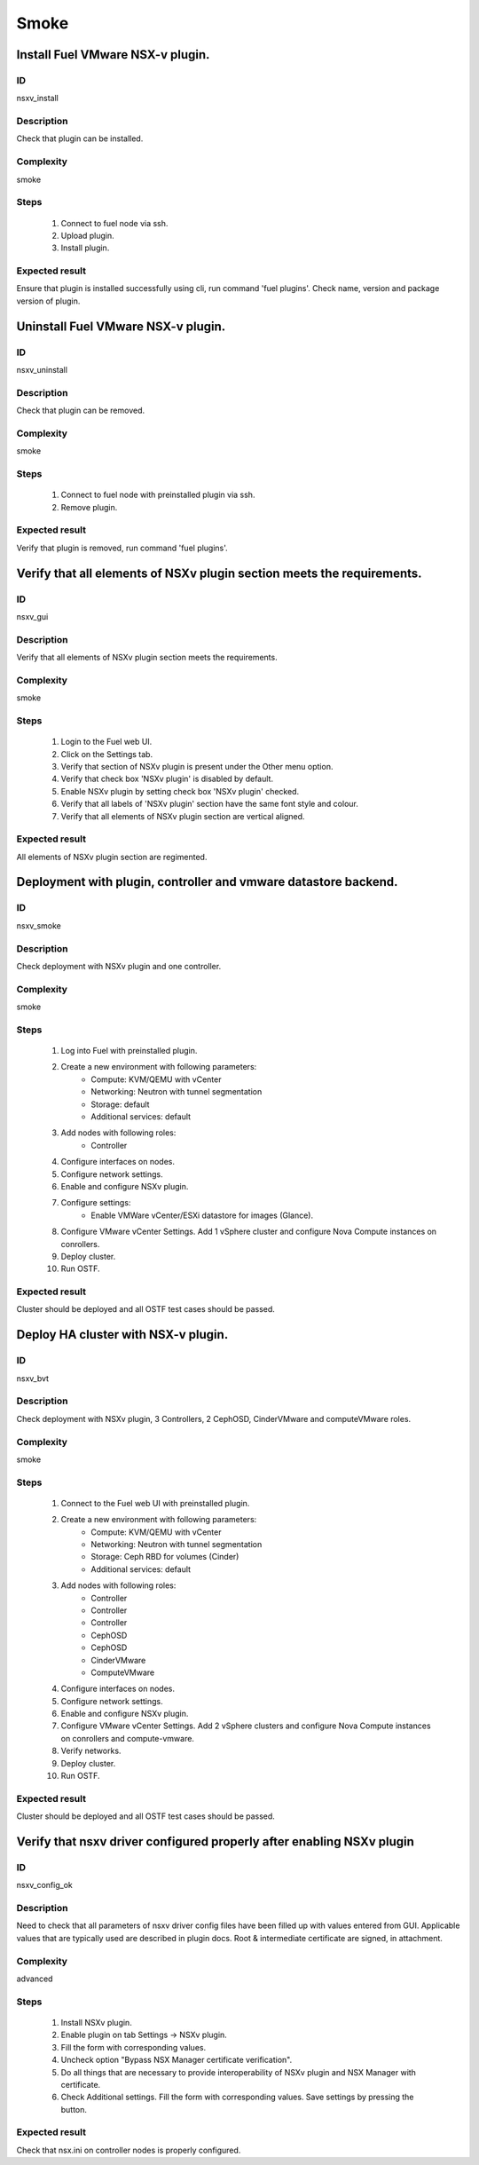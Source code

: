 =====
Smoke
=====


Install Fuel VMware NSX-v plugin.
---------------------------------


ID
##

nsxv_install


Description
###########

Check that plugin can be installed.


Complexity
##########

smoke


Steps
#####

    1. Connect to fuel node via ssh.
    2. Upload plugin.
    3. Install plugin.


Expected result
###############

Ensure that plugin is installed successfully using cli, run command 'fuel plugins'. Check name, version and package version of plugin.


Uninstall Fuel VMware NSX-v plugin.
-----------------------------------


ID
##

nsxv_uninstall


Description
###########

Check that plugin can be removed.


Complexity
##########

smoke


Steps
#####

    1. Connect to fuel node with preinstalled plugin via ssh.
    2. Remove plugin.


Expected result
###############

Verify that plugin is removed, run command 'fuel plugins'.


Verify that all elements of NSXv plugin section meets the requirements.
-----------------------------------------------------------------------


ID
##

nsxv_gui


Description
###########

Verify that all elements of NSXv plugin section meets the requirements.


Complexity
##########

smoke


Steps
#####

    1. Login to the Fuel web UI.
    2. Click on the Settings tab.
    3. Verify that section of NSXv plugin is present under the Other menu option.
    4. Verify that check box 'NSXv plugin' is disabled by default.
    5. Enable NSXv plugin by setting check box 'NSXv plugin' checked.
    6. Verify that all labels of 'NSXv plugin' section have the same font style and colour.
    7. Verify that all elements of NSXv plugin section are vertical aligned.


Expected result
###############

All elements of NSXv plugin section are regimented.


Deployment with plugin, controller and vmware datastore backend.
----------------------------------------------------------------


ID
##

nsxv_smoke


Description
###########

Check deployment with NSXv plugin and one controller.


Complexity
##########

smoke


Steps
#####

    1. Log into Fuel with preinstalled plugin.
    2. Create a new environment with following parameters:
        * Compute: KVM/QEMU with vCenter
        * Networking: Neutron with tunnel segmentation
        * Storage: default
        * Additional services: default
    3. Add nodes with following roles:
        * Controller
    4. Configure interfaces on nodes.
    5. Configure network settings.
    6. Enable and configure NSXv plugin.
    7. Configure settings:
        * Enable VMWare vCenter/ESXi datastore for images (Glance).
    8. Configure VMware vCenter Settings. Add 1 vSphere cluster and configure Nova Compute instances on conrollers.
    9. Deploy cluster.
    10. Run OSTF.


Expected result
###############

Cluster should be deployed and all OSTF test cases should be passed.


Deploy HA cluster with NSX-v plugin.
------------------------------------


ID
##

nsxv_bvt


Description
###########

Check deployment with NSXv plugin, 3 Controllers, 2 CephOSD, CinderVMware and computeVMware roles.


Complexity
##########

smoke


Steps
#####

    1. Connect to the Fuel web UI with preinstalled plugin.
    2. Create a new environment with following parameters:
        * Compute: KVM/QEMU with vCenter
        * Networking: Neutron with tunnel segmentation
        * Storage: Ceph RBD for volumes (Cinder)
        * Additional services: default
    3. Add nodes with following roles:
        * Controller
        * Controller
        * Controller
        * CephOSD
        * CephOSD
        * CinderVMware
        * ComputeVMware
    4. Configure interfaces on nodes.
    5. Configure network settings.
    6. Enable and configure NSXv plugin.
    7. Configure VMware vCenter Settings. Add 2 vSphere clusters and configure Nova Compute instances on conrollers and compute-vmware.
    8. Verify networks.
    9. Deploy cluster.
    10. Run OSTF.


Expected result
###############

Cluster should be deployed and all OSTF test cases should be passed.


Verify that nsxv driver configured properly after enabling NSXv plugin
-----------------------------------------------------------------------


ID
##

nsxv_config_ok


Description
###########

Need to check that all parameters of nsxv driver config files have been filled up with values entered from GUI. Applicable values that are typically used are described in plugin docs. Root & intermediate certificate are signed, in attachment.


Complexity
##########

advanced


Steps
#####

    1. Install NSXv plugin.
    2. Enable plugin on tab Settings -> NSXv plugin.
    3. Fill the form with corresponding values.
    4. Uncheck option "Bypass NSX Manager certificate verification".
    5. Do all things that are necessary to provide interoperability of NSXv plugin and NSX Manager with certificate.
    6. Check Additional settings. Fill the form with corresponding values. Save settings by pressing the button.


Expected result
###############

Check that nsx.ini on controller nodes is properly configured.

